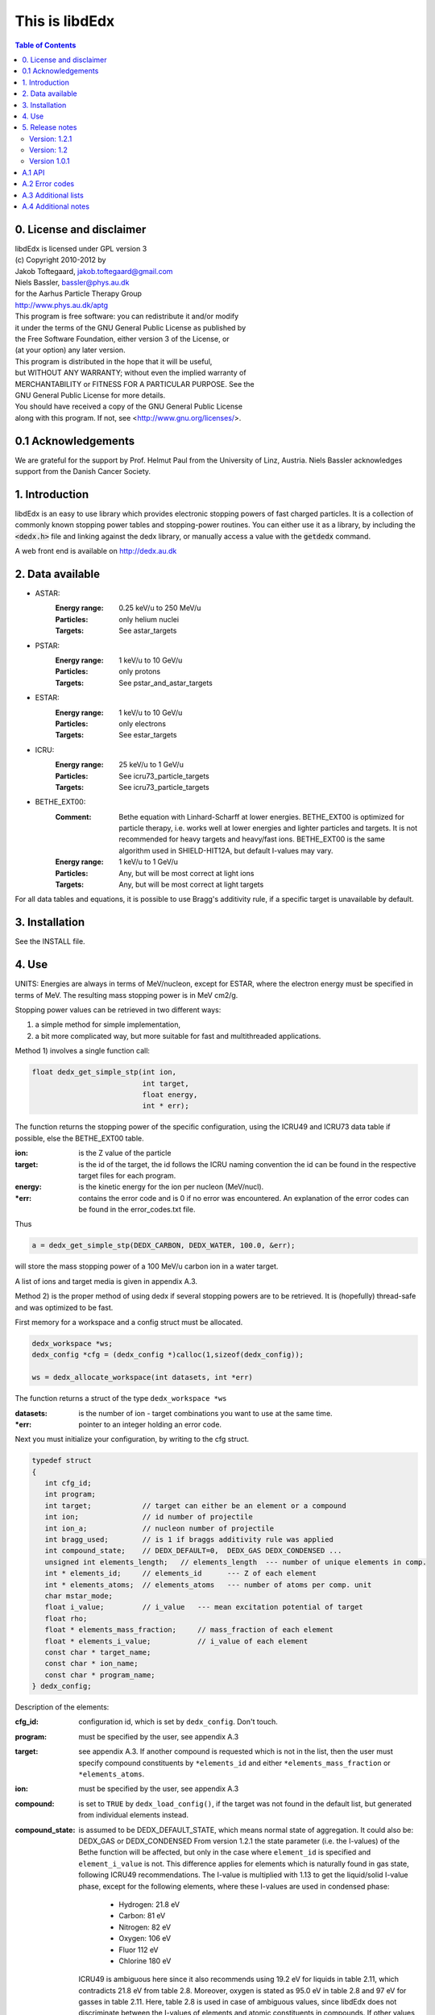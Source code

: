 ===============
This is libdEdx
===============

.. contents:: Table of Contents
   :local: 
   :backlinks: none


*************************
0. License and disclaimer
*************************
|  libdEdx is licensed under GPL version 3
|  (c) Copyright 2010-2012 by
|  Jakob Toftegaard, jakob.toftegaard@gmail.com
|  Niels Bassler, bassler@phys.au.dk
|  for the Aarhus Particle Therapy Group 
|  http://www.phys.au.dk/aptg

|  This program is free software: you can redistribute it and/or modify
|  it under the terms of the GNU General Public License as published by
|  the Free Software Foundation, either version 3 of the License, or
|  (at your option) any later version.

|  This program is distributed in the hope that it will be useful,
|  but WITHOUT ANY WARRANTY; without even the implied warranty of
|  MERCHANTABILITY or FITNESS FOR A PARTICULAR PURPOSE.  See the
|  GNU General Public License for more details.

|  You should have received a copy of the GNU General Public License
|  along with this program.  If not, see <http://www.gnu.org/licenses/>.

********************
0.1 Acknowledgements
********************
We are grateful for the support by Prof. Helmut Paul from the University of 
Linz, Austria. 
Niels Bassler acknowledges support from the Danish Cancer Society.

***************
1. Introduction
***************

libdEdx is an easy to use library which provides electronic stopping powers of fast charged particles. It is a collection of commonly known stopping power tables and stopping-power routines. You can either use it as a library, by including the :code:`<dedx.h>` file and linking against the dedx library, or manually access a value with the :code:`getdedx` command.

A web front end is available on http://dedx.au.dk

*****************
2. Data available
*****************

* ASTAR:
   :Energy range: 0.25 keV/u to 250 MeV/u
   :Particles: only helium nuclei
   :Targets: See astar_targets


* PSTAR:
   :Energy range: 1 keV/u to 10 GeV/u
   :Particles: only protons
   :Targets: See pstar_and_astar_targets

* ESTAR:
   :Energy range: 1 keV/u to 10 GeV/u
   :Particles: only electrons
   :Targets: See estar_targets

* ICRU:
   :Energy range: 25 keV/u to 1 GeV/u
   :Particles: See icru73_particle_targets
   :Targets: See icru73_particle_targets

* BETHE_EXT00: 
   :Comment: Bethe equation with Linhard-Scharff at lower energies. BETHE_EXT00 is optimized for particle therapy, i.e. works well at lower energies and lighter particles and targets. It is not recommended for heavy targets and heavy/fast ions. BETHE_EXT00 is the same algorithm used in SHIELD-HIT12A, but default I-values may vary.
   :Energy range: 1 keV/u to 1 GeV/u
   :Particles: Any, but will be most correct at light ions
   :Targets: Any, but will be most correct at light targets

For all data tables and equations, it is possible to use Bragg's additivity rule, if a specific target is unavailable by default.

***************
3. Installation
***************

See the INSTALL file.

******
4. Use
******

UNITS: Energies are always in terms of MeV/nucleon, except for ESTAR, where the electron energy must be specified in terms of MeV. The resulting mass stopping power is in MeV cm2/g.

Stopping power values can be retrieved in two different ways: 

1. a simple method for simple implementation, 
2. a bit more complicated way, but more suitable for fast and multithreaded applications.

Method 1) involves a single function call:

.. code-block:: C
        
        float dedx_get_simple_stp(int ion, 
				  int target, 
				  float energy, 
				  int * err);

The function returns the stopping power of the specific configuration, 
using the ICRU49 and ICRU73 data table if possible, else the BETHE_EXT00 table.

:ion: is the Z value of the particle
:target: is the id of the target, the id follows the ICRU naming convention the id can be found in the respective target files for each program.
:energy: is the kinetic energy for the ion per nucleon (MeV/nucl).
:\*err: contains the error code and is 0 if no error was encountered. An explanation of the error codes can be found in the error_codes.txt file.

Thus

.. code-block:: C

	a = dedx_get_simple_stp(DEDX_CARBON, DEDX_WATER, 100.0, &err);

will store the mass stopping power of a 100 MeV/u carbon ion in a water target.

A list of ions and target media is given in appendix A.3.


Method 2) is the proper method of using dedx if several stopping powers are to be retrieved. It is (hopefully) thread-safe and was optimized to be fast.

First memory for a workspace and a config struct must be allocated.

.. code-block:: C

  dedx_workspace *ws;
  dedx_config *cfg = (dedx_config *)calloc(1,sizeof(dedx_config));

  ws = dedx_allocate_workspace(int datasets, int *err)

The function returns a struct of the type ``dedx_workspace *ws``

:datasets: is the number of ion - target combinations you want to use at the same time.
:\*err: pointer to an integer holding an error code.

Next you must initialize your configuration, by writing to the cfg struct.

.. code-block:: C

   typedef struct
   {
      int cfg_id;
      int program;
      int target;            // target can either be an element or a compound
      int ion;               // id number of projectile
      int ion_a;             // nucleon number of projectile
      int bragg_used;        // is 1 if braggs additivity rule was applied
      int compound_state;    // DEDX_DEFAULT=0,  DEDX_GAS DEDX_CONDENSED ... 
      unsigned int elements_length;   // elements_length  --- number of unique elements in comp.
      int * elements_id;     // elements_id      --- Z of each element
      int * elements_atoms;  // elements_atoms   --- number of atoms per comp. unit
      char mstar_mode;
      float i_value;         // i_value   --- mean excitation potential of target 
      float rho;
      float * elements_mass_fraction;     // mass_fraction of each element
      float * elements_i_value;           // i_value of each element
      const char * target_name;
      const char * ion_name;
      const char * program_name;
   } dedx_config;


Description of the elements:

:cfg_id: configuration id, which is set by ``dedx_config``. Don't touch.

:program: must be specified by the user, see appendix A.3

:target: see appendix A.3. If another compound is requested which is not in the list, then the user must specify compound constituents by ``*elements_id`` and either ``*elements_mass_fraction`` or ``*elements_atoms``.

:ion: must be specified by the user, see appendix A.3

:compound: is set to ``TRUE`` by ``dedx_load_config()``, if the target was not found in the default list, but generated from individual elements instead.

:compound_state: is assumed to be DEDX_DEFAULT_STATE, which means normal state of 
 aggregation. It could also be: DEDX_GAS or DEDX_CONDENSED
 From version 1.2.1 the state parameter (i.e. the I-values) 
 of the Bethe function will be affected, but only in the case 
 where ``element_id`` is specified and ``element_i_value`` is not. 
 This difference applies for elements which is naturally found
 in gas state, following ICRU49 recommendations. The I-value is 
 multiplied with 1.13 to get the liquid/solid I-value phase,
 except for the following elements, where these I-values are used in 
 condensed phase:

  - Hydrogen:	21.8 eV
  - Carbon:		81 eV
  - Nitrogen:	82 eV
  - Oxygen:		106 eV
  - Fluor		112 eV
  - Chlorine	180 eV

 ICRU49 is ambiguous here since it also recommends using 19.2 eV for
 liquids in table 2.11, which contradicts 21.8 eV from table 2.8. 
 Moreover, oxygen is stated as 95.0 eV in table 2.8 and 97 eV for gasses in table 2.11. Here, table 2.8 is used in case of ambiguous values,
 since libdEdx does not discriminate between the I-values of elements and atomic constituents in compounds. If other values are needed they can be specified with the ``*elements_i_value parameter``.
 When using MSTAR read the ``mstar_mode`` function carefully too.
 The compound_state will apply equally to all constituents when working with compounds.
                
:elements_length: number of unique elements in a compound. Must be specified if the target is undefined (`DEDX_UNDEFINED`)

:\*elements_id: Z of each constituent element, must be specified if target is undefined

:\*elements_atoms: number of atoms per comp. unit must be specified if the target is undefined.

:mstar_mode: MSTAR features several modes of operation, depending on the state of the compound.

 :DEDX_MSTAR_MODE_A: will work for most compounds. Automatic selection of state, depending on the state table in the appendix. This mode 'a' will select 'g' mode for gas phase and 'c' mode for condensed phase.
 :DEDX_MSTAR_MODE_B: recommended and default mode of operation. However, not all elements work. This mode 'b' will select 'h' for gas and 'd' for condensed phase, depending on the state table in the appendix.
 :DEDX_MSTAR_MODE_C: Condensed phase for 'a' mode.
 :DEDX_MSTAR_MODE_D: Condensed phase for recommended 'b' mode.
 :DEDX_MSTAR_MODE_G: Gas phase for 'a' mode.
 :DEDX_MSTAR_MODE_H: Gas phase for recommended 'b' mode.

 if `DEDX_DEFAULT`, then 'b' method of MSTAR is used, as recommended by MSTAR author Helmut Paul. In case of an overspecified, or even 
 contradicting system (e.g. DEDX_GAS was set in compound_state and
 DEDX_MSTAR_MODE_D  mode requested), then libdEdx will follow 
 mstar_mode and ignore compound_state.

 The condensed modes 'c' or 'd' will be selected if
 DEDX_CONDENSED is requested in compound_state. 'c' is the condensed
 phase for the 'a' mode of MSTAR. 'd' is the same for the recommended
 'b' mode of operation. The value in mstar_mode will be updated accordingly after dedx_load_config() was applied.
		
 The 'd' mode is not allowed on Hydrogen, Helium and Lithium. In that case
 libdEdx will switch to 'c' mode. mstar_mode will NOT be updated in this case.
 The reason is, that when 'd' was requested for a compound, then only the elements Hydrogen, Helium and Lithium will be affected, leaving all other elements in 'd' mode. 

 If DEDX_GAS is requested, then 'g' or 'h' is attempted,
 depending on if 'a' or 'b' mode was requested, respectively. The value in
 mstar_mode will be updated, accordingly, after dedx_load_config() was applied.

 However, for Hydrogen and Helium targets, only the 'g' mode is allowed for DEDX_GAS in MSTAR, i.e. 'h' mode is not allowed. 
 libdEdx will then switch to 'g' in that case. mstar_mode will NOT be updated in this case. E.g. when working with a compound with 'h' 
 requested, only Hydrogen and Helium will be calculated using 'g' mode,
 and all other constituents remain in 'h' mode.
 Confusing? Yes.

:i_value: if unspecified, then ICRU I-values are used for target 
  compound. If target is set, or if target is 0, then it is 
  calculated from the individual i-values set in 
  ``*elements_i_value``, but only when the ``*elements_i_value are empty``,
  i.e. uninitialized.

:\*elements_mass_fraction: must be specified if target and elements_atoms is 
			 left undefined. If both are specified, then only 
			 elements_mass_fraction is considered, and element_atoms
			 is ignored entirely. Mass fraction is the summed atomic 
			 mass of a constituing element, divided by the total 
			 atomic mass of the compound.

:\*elements_i_value: if target is 0, then individual I-values of elements can 
		   be specified here. If any values are found in 
		   ``*elements_i_value``, then i_value is ignored. Zero is not allowed. If any
		   of the I-values are specified, then they must be specified for all 
		   elements.

As a minimum, you should specify program, target and ion, i.e.

.. code-block:: C

   cfg->ion = DEDX_CARBON;
   cfg->program = DEDX_ICRU;
   cfg->target = DEDX_PMMA;

and then load the config

.. code-block:: C

    void dedx_load_config(dedx_workspace *ws, 
                          dedx_config *config, 
                          int *err);

which will initialize the remaining configure options which may be needed.
The options can be probed by the user, but beware that some hold NULL pointers.

You have to call ``dedx_load_config()`` for each target/ion combination. 
If multiple combinations are used, you must allocate memory for each 
``*config`` element, and call ``dedx_load_config()`` for each configuration.
Since it, there had been observed some misbehave of the library using
malloc for allocating memory to the config struct, it is recommended 
to use ``calloc`` or similar.

Stopping power values are returned by:

.. code-block:: C

        float dedx_get_stp(dedx_workspace *ws, 
	                   int config, 
			   float energy, 
			   int *err)

energy: kinetic energy of a particle in MeV/nucleon.

When you are done with the library you have to run 

.. code-block:: C

        dedx_free_workspace(dedx_workspace *ws, int *err);
	dedx_free_config(dedx_config * config, int *err);

to free the allocated memory.

- Bragg additivity rule:
  Braggs additivity rule is applied automatically if you request a target material that is not on the list in that particular stopping power routine. 

- Own compounds:
  You can set up your own compounds by specifying each element in the dedx_config struct. Here is an example for water, set up by mass fraction:

.. code-block:: C

	config = (dedx_config *)calloc(1,sizeof(dedx_config));
	config->prog = DEDX_ASTAR;
	config->ion = DEDX_HELIUM;
	config->elements_id = calloc(2,sizeof(int));
	config->elements_id[0] = DEDX_HYDROGEN;
	config->elements_id[1] = DEDX_OXYGEN;
	config->elements_mass_fraction = calloc(2,sizeof(float));
	config->elements_mass_fraction[0] = 0.111894;
	config->elements_mass_fraction[1] = 0.888106; 
	config->elements_length = 2;

Mass fractions are particularly useful if you want to use special
isotopic compositions, instead of natural compositions.

Alternatively, you can set it up by the relative amount of elements:

.. code-block:: C

	config = (dedx_config *)calloc(1,sizeof(dedx_config));
	config->prog = DEDX_BETHE_EXT00;
	config->ion = DEDX_HELIUM;
	config->elements_id = calloc(2,sizeof(int));
	config->elements_id[0] = DEDX_HYDROGEN;
	config->elements_id[1] = DEDX_OXYGEN;
	config->elements_atoms = calloc(2,sizeof(int));
	config->elements_atoms[0] = 2;
	config->elements_atoms[1] = 1;
	config->elements_length = 2;

Then libdEdx will use the natural isotope compositions, e.g. 12.0107 for natural 
carbon which also contains C-13 and C-14.

- Overriding I-value:
  Instead of using the default, I value for a compound, determined by either the 
  predefined ICRU material list or Braggs additivity rule of the compound, you
  can specify the I-value manually for the BETHE-type algorithms:

.. code-block:: C

	config = (dedx_config *)calloc(1,sizeof(dedx_config));
	config->prog = DEDX_BETHE_EXT00;
	config->ion = DEDX_HELIUM;
	config->i_value = 78.0;                  // new I-value in eV
	config->elements_id = calloc(2,sizeof(int));
	config->elements_id[0] = DEDX_HYDROGEN;
	config->elements_id[1] = DEDX_OXYGEN;
	config->elements_atoms = calloc(2,sizeof(int));
	config->elements_atoms[0] = 2;
	config->elements_atoms[1] = 1;
	config->elements_length = 2;

****************
5. Release notes
****************

Version: 1.2.1
==============

Changes:
 - several bug fixes regarding the state of the compound when using Bragg's rule.
 - better testing of library
 - completed the ICRU material list on which elements is on the gas phase, see
   Appendix 

Version: 1.2
============
Changes:
 - New API, which should be more stable for future enhancements
 - I-values can be specified for compounds
 - bound checking
 - functions for compound data look-up, version number and energy bounds
 - dedx_tools.h for inverse look-ups
 - should be thread-safe
 - bug fixes
 - memory leak fixes
 - Python bindings
Known limitations:
 - ESTAR is still not implemented.

Version 1.0.1
=============
Known limitations:
 - ESTAR is not implemented
 - WIN32/MINGW build not tested, this will be a UNIX/LINUX only release.
 - Bethe function: I-value can only be set for elements, not compounds.

*******
A.1 API
*******

List of functions available in dedx.h:

.. code-block:: C

  dedx_workspace * dedx_allocate_workspace(unsigned int count, int *err);
  void             dedx_free_config(dedx_config *config, int *err);
  void             dedx_free_workspace(dedx_workspace *ws, int *err);
  void             dedx_get_composition(int target, float composition[][2], 
                            unsigned int * comp_len, int *err);
  void             dedx_get_error_code(char *err_str, int err);
  float            dedx_get_i_value(int target, int *err);
  const int *      dedx_get_ion_list(int program);
  const char *     dedx_get_ion_name(int ion);
  const int *      dedx_get_material_list(int program);
  const char *     dedx_get_material_name(int material);
  float            dedx_get_min_energy(int program, int ion);
  float            dedx_get_max_energy(int program, int ion);
  const int *      dedx_get_program_list(void);
  const char *     dedx_get_program_name(int program);
  const char *     dedx_get_program_version(int program);
  float            dedx_get_simple_stp(int ion, int target, float energy, 
		                     int *err);
  float            dedx_get_stp(dedx_workspace *ws, 
		              dedx_config *config, float energy, 
			      int *err);
  void             dedx_get_version(int *major, int *minor, int *patch);
  void             dedx_load_config(dedx_workspace *ws, 
		                  dedx_config *config, int *err);

***************
A.2 Error codes
***************

- 1-100 IO error
- 101-200 Out of bounds errors
- 201-300	invalid input

- 1 Composition file compos.txt does not exist
- 2 MSTAR file mstar_gas_states.dat does not exist
- 3 MSTAR effective_charge.dat file does not exist
- 4 Unable to access binary data file
- 5 Unable to access binary energy file
- 6 Unable to write to disk
- 7 Unable to read energy file 
- 8 Unable to read data file 
- 9 Unable to read short_names file
- 10 Unable to read composition file

- 101 Energy out of bounds 

- 201 Target is not in composition file
- 202 Target and ion combination is not in data file
- 203 ID does not exist
- 204 Target is not an atomic element
- 205 ESTAR is not implemented yet
- 206 Ion is not supported for MSTAR
- 207 Ion is not supported for requested table
- 208 Rho must be specified in this configuration.
- 209 Mass of ion (ion_a) must be specified in this configuration.
- 210 I value must be larger than zero.

********************
A.3 Additional lists
********************
All names can be prefixed with ``DEDX_``

List all known data tables and algorithms:

|   0 (N/A)
|   1 ASTAR
|   2 PSTAR
|   3 ESTAR (not implemented yet)
|   4 MSTAR
|   5 ICRU73_OLD
|   6 ICRU73
|   7 ICRU49
|   8 
|   9 
| 100 BETHE_EXT00
| 101 
| 102 
| 103 
| 104 
| 105 
| 106 
| 107 
| 108 
| 109 


List all known ions:

|   1: HYDROGEN
|   2: HELIUM
|   3: LITHIUM
|   4: BERYLLIUM
|   5: BORON
|   6: CARBON
|   7: NITROGEN
|   8: OXYGEN
|   9: FLUORINE
|  10: NEON
|  11: SODIUM
|  12: MAGNESIUM
|  13: ALUMINUM
|  14: SILICON
|  15: PHOSPHORUS
|  16: SULFUR
|  17: CHLORINE
|  18: ARGON
|  19: POTASSIUM
|  20: CALCIUM
|  21: SCANDIUM
|  22: TITANIUM
|  23: VANADIUM
|  24: CHROMIUM
|  25: MANGANESE
|  26: IRON
|  27: COBALT
|  28: NICKEL
|  29: COPPER
|  30: ZINC
|  31: GALLIUM
|  32: GERMANIUM
|  33: ARSENIC
|  34: SELENIUM
|  35: BROMINE
|  36: KRYPTON
|  37: RUBIDIUM
|  38: STRONTIUM
|  39: YTTRIUM
|  40: ZIRCONIUM
|  41: NIOBIUM
|  42: MOLYBDENUM
|  43: TECHNETIUM
|  44: RUTHENIUM
|  45: RHODIUM
|  46: PALLADIUM
|  47: SILVER
|  48: CADMIUM
|  49: INDIUM
|  50: TIN
|  51: ANTIMONY
|  52: TELLURIUM
|  53: IODINE
|  54: XENON
|  55: CESIUM
|  56: BARIUM
|  57: LANTHANUM
|  58: CERIUM
|  59: PRASEODYMIUM
|  60: NEODYMIUM
|  61: PROMETHIUM
|  62: SAMARIUM
|  63: EUROPIUM
|  64: GADOLINIUM
|  65: TERBIUM
|  66: DYSPROSIUM
|  67: HOLMIUM
|  68: ERBIUM
|  69: THULIUM
|  70: YTTERBIUM
|  71: LUTETIUM
|  72: HAFNIUM
|  73: TANTALUM
|  74: TUNGSTEN
|  75: RHENIUM
|  76: OSMIUM
|  77: IRIDIUM
|  78: PLATINUM
|  79: GOLD
|  80: MERCURY
|  81: THALLIUM
|  82: LEAD
|  83: BISMUTH
|  84: POLONIUM
|  85: ASTATINE
|  86: RADON
|  87: FRANCIUM
|  88: RADIUM
|  89: ACTINIUM
|  90: THORIUM
|  91: PROTACTINIUM
|  92: URANIUM
|  93: NEPTUNIUM
|  94: PLUTONIUM
|  95: AMERICIUM
|  96: CURIUM
|  97: BERKELIUM
|  98: CALIFORNIUM
|  99: EINSTEINIUM
| 100: FERMIUM
| 101: MENDELEVIUM
| 102: NOBELIUM
| 103: LAWRENCIUM
| 104: RUTHERFORDNIUM
| 105: DUBNIUM
| 106: SEABORGIUM
| 107: BOHRIUM
| 108: HASSIUM
| 109: MEITNERIUM
| 110: DARMSTADTIUM
| 111: ROENTGENIUM
| 112: COPERNICUM


List all known target materials (following ICRU naming convention):

|   1: HYDROGEN
|   2: HELIUM
|   3: LITHIUM
|   4: BERYLLIUM
|   5: BORON
|   6: CARBON
|   7: NITROGEN
|   8: OXYGEN
|   9: FLUORINE
|  10: NEON
|  11: SODIUM
|  12: MAGNESIUM
|  13: ALUMINUM
|  14: SILICON
|  15: PHOSPHORUS
|  16: SULFUR
|  17: CHLORINE
|  18: ARGON
|  19: POTASSIUM
|  20: CALCIUM
|  21: SCANDIUM
|  22: TITANIUM
|  23: VANADIUM
|  24: CHROMIUM
|  25: MANGANESE
|  26: IRON
|  27: COBALT
|  28: NICKEL
|  29: COPPER
|  30: ZINC
|  31: GALLIUM
|  32: GERMANIUM
|  33: ARSENIC
|  34: SELENIUM
|  35: BROMINE
|  36: KRYPTON
|  37: RUBIDIUM
|  38: STRONTIUM
|  39: YTTRIUM
|  40: ZIRCONIUM
|  41: NIOBIUM
|  42: MOLYBDENUM
|  43: TECHNETIUM
|  44: RUTHENIUM
|  45: RHODIUM
|  46: PALLADIUM
|  47: SILVER
|  48: CADMIUM
|  49: INDIUM
|  50: TIN
|  51: ANTIMONY
|  52: TELLURIUM
|  53: IODINE
|  54: XENON
|  55: CESIUM
|  56: BARIUM
|  57: LANTHANUM
|  58: CERIUM
|  59: PRASEODYMIUM
|  60: NEODYMIUM
|  61: PROMETHIUM
|  62: SAMARIUM
|  63: EUROPIUM
|  64: GADOLINIUM
|  65: TERBIUM
|  66: DYSPROSIUM
|  67: HOLMIUM
|  68: ERBIUM
|  69: THULIUM
|  70: YTTERBIUM
|  71: LUTETIUM
|  72: HAFNIUM
|  73: TANTALUM
|  74: TUNGSTEN
|  75: RHENIUM
|  76: OSMIUM
|  77: IRIDIUM
|  78: PLATINUM
|  79: GOLD
|  80: MERCURY
|  81: THALLIUM
|  82: LEAD
|  83: BISMUTH
|  84: POLONIUM
|  85: ASTATINE
|  86: RADON
|  87: FRANCIUM
|  88: RADIUM
|  89: ACTINIUM
|  90: THORIUM
|  91: PROTACTINIUM
|  92: URANIUM
|  93: NEPTUNIUM
|  94: PLUTONIUM
|  95: AMERICIUM
|  96: CURIUM
|  97: BERKELIUM
|  98: CALIFORNIUM
|  99: A150_TISSUE_EQUIVALENT_PLASTIC
| 100: ACETONE
| 101: ACETYLENE
| 102: ADENINE
| 103: ADIPOSETISSUE_ICRP
| 104: AIR
| 105: ALANINE
| 106: ALUMINUMOXIDE
| 107: AMBER
| 108: AMMONIA
| 109: ANILINE
| 110: ANTHRACENE
| 111: B100
| 112: BAKELITE
| 113: BARIUMFLUORIDE
| 114: BARIUMSULFATE
| 115: BENZENE
| 116: BERYLLIUMOXIDE
| 117: BISMUTHGERMANIUMOXIDE
| 118: BLOOD_ICRP
| 119: BONE_COMPACT_ICRU
| 120: BONE_CORTICAL_ICRP
| 121: BORONCARBIDE
| 122: BORONOXIDE
| 123: BRAIN_ICRP
| 124: BUTANE
| 125: N_BUTYLALCOHOL
| 126: C552
| 127: CADMIUMTELLURIDE
| 128: CADMIUMTUNGSTATE
| 129: CALCIUMCARBONATE
| 130: CALCIUMFLUORIDE
| 131: CALCIUMOXIDE
| 132: CALCIUMSULFATE
| 133: CALCIUMTUNGSTATE
| 134: CARBONDIOXIDE
| 135: CARBONTETRACHLORIDE
| 136: CELLULOSEACETATE_CELLOPHANE
| 137: CELLULOSEACETATEBUTYRATE
| 138: CELLULOSENITRATE
| 139: CERICSULFATEDOSIMETERSOLUTION
| 140: CESIUMFLUORIDE
| 141: CESIUMIODIDE
| 142: CHLOROBENZENE
| 143: CHLOROFORM
| 144: CONCRETE_PORTLAND
| 145: CYCLOHEXANE
| 146: DICHLOROBENZENE
| 147: DICHLORODIETHYLETHER
| 148: DICHLOROETHANE
| 149: DIETHYLETHER
| 150: N_N_DIMETHYLFORMAMIDE
| 151: DIMETHYLSULFOXIDE
| 152: ETHANE
| 153: ETHYLALCOHOL
| 154: ETHYLCELLULOSE
| 155: ETHYLENE
| 156: EYELENS_ICRP
| 157: FERRICOXIDE
| 158: FERROBORIDE
| 159: FERROUSOXIDE
| 160: FERROUSSULFATEDOSIMETERSOLUTION
| 161: FREON_12
| 162: FREON_12B2
| 163: FREON_13
| 164: FREON_13B1
| 165: FREON_13I1
| 166: GADOLINIUMOXYSULFIDE
| 167: GALLIUMARSENIDE
| 168: GELINPHOTOGRAPHICEMULSION
| 169: GLASS_PYREX
| 170: GLASS_LEAD
| 171: GLASS_PLATE
| 172: GLUCOSE
| 173: GLUTAMINE
| 174: GLYCEROL
| 175: GUANINE
| 176: GYPSUM_PLASTEROFPARIS
| 177: N_HEPTANE
| 178: N_HEXANE
| 179: KAPTONPOLYIMIDEFILM
| 180: LANTHANUMOXYBROMIDE
| 181: LANTHANUMOXYSULFIDE
| 182: LEADOXIDE
| 183: LITHIUMAMIDE
| 184: LITHIUMCARBONATE
| 185: LITHIUMFLUORIDE
| 186: LITHIUMHYDRIDE
| 187: LITHIUMIODIDE
| 188: LITHIUMOXIDE
| 189: LITHIUMTETRABORATE
| 190: LUNG_ICRP
| 191: M3WAX
| 192: MAGNESIUMCARBONATE
| 193: MAGNESIUMFLUORIDE
| 194: MAGNESIUMOXIDE
| 195: MAGNESIUMTETRABORATE
| 196: MERCURICIODIDE
| 197: METHANE
| 198: METHANOL
| 199: MIXDWAX
| 200: MS20TISSUESUBSTITUTE
| 201: MUSCLE_SKELETAL
| 202: MUSCLE_STRIATED
| 203: MUSCLE_EQUIVALENTLIQUID_SUCROSE
| 204: MUSCLE_EQUIVALENTLIQUID_NOSUCROSE
| 205: NAPHTHALENE
| 206: NITROBENZENE
| 207: NITROUSOXIDE
| 208: NYLON_DUPONTELVAMIDE8062
| 209: NYLON_TYPE6AND6_6
| 210: NYLON_TYPE6_10
| 211: NYLON_TYPE11_RILSAN
| 212: OCTANE_LIQUID
| 213: PARAFFINWAX
| 214: N_PENTANE
| 215: PHOTOGRAPHICEMULSION
| 216: PLASTICSCINTILLATOR_VINYLTOLUENEBASED
| 217: PLUTONIUMDIOXIDE
| 218: POLYACRYLONITRILE
| 219: POLYCARBONATE_MAKROLON_LEXAN
| 220: POLYCHLOROSTYRENE
| 221: POLYETHYLENE
| 222: MYLAR
| 223: PMMA
| 224: POLYOXYMETHYLENE
| 225: POLYPROPYLENE
| 226: POLYSTYRENE
| 227: POLYTETRAFLUOROETHYLENE (TEFLON)
| 228: POLYTRIFLUOROCHLOROETHYLENE
| 229: POLYVINYLACETATE
| 230: POLYVINYLALCOHOL
| 231: POLYVINYLBUTYRAL
| 232: POLYVINYLCHLORIDE
| 233: SARAN
| 234: POLYVINYLIDENEFLUORIDE
| 235: POLYVINYLPYRROLIDONE
| 236: POTASSIUMIODIDE
| 237: POTASSIUMOXIDE
| 238: PROPANE
| 239: PROPANE_LIQUID
| 240: N_PROPYLALCOHOL
| 241: PYRIDINE
| 242: RUBBER_BUTYL
| 243: RUBBER_NATURAL
| 244: RUBBER_NEOPRENE
| 245: SILICONDIOXIDE
| 246: SILVERBROMIDE
| 247: SILVERCHLORIDE
| 248: SILVERHALIDESINPHOTOGRAPHICEMULSION
| 249: SILVERIODIDE
| 250: SKIN_ICRP
| 251: SODIUMCARBONATE
| 252: SODIUMIODIDE
| 253: SODIUMMONOXIDE
| 254: SODIUMNITRATE
| 255: STILBENE
| 256: SUCROSE
| 257: TERPHENYL
| 258: TESTES_ICRP
| 259: TETRACHLOROETHYLENE
| 260: THALLIUMCHLORIDE
| 261: TISSUE_SOFT_ICRP
| 262: TISSUE_SOFT_ICRUFOUR_COMPONENT
| 263: TISSUE_EQUIVALENTGAS_METHANEBASED
| 264: TISSUE_EQUIVALENTGAS_PROPANEBASED
| 265: TITANIUMDIOXIDE
| 266: TOLUENE
| 267: TRICHLOROETHYLENE
| 268: TRIETHYLPHOSPHATE
| 269: TUNGSTENHEXAFLUORIDE
| 270: URANIUMDICARBIDE
| 271: URANIUMMONOCARBIDE
| 272: URANIUMOXIDE
| 273: UREA
| 274: VALINE
| 275: VITONFLUOROELASTOMER
| 276: WATER
| 277: WATERVAPOR
| 278: XYLENE
| 906: GRAPHITE

List of elements and compounds which are on gas phase by default:

|   1: HYDROGEN
|   2: HELIUM
|   7: NITROGEN
|   8: OXYGEN
|   9: FLUORINE
|  10: NEON
|  17: CHLORINE
|  18: ARGON
|  36: KRYPTON
|  54: XENON
|  86: RADON
| 101: ACETYLENE
| 104: AIR
| 108: AMMONIA
| 124: BUTANE
| 134: CARBONDIOXIDE
| 152: ETHANE
| 155: ETHYLENE
| 161: FREON_12
| 162: FREON_12B2
| 163: FREON_13
| 164: FREON_13B1
| 165: FREON_13I1
| 197: METHANE
| 207: NITROUSOXIDE
| 238: PROPANE
| 263: TISSUE_EQUIVALENTGAS_METHANEBASED
| 264: TISSUE_EQUIVALENTGAS_PROPANEBASED
| 277: WATERVAPOR

In your computer code, all materials and ions can also be accessed by their name
via the ``DEDX_`` prefix. However, there are occasionally small variations in the naming scheme. Enums are defined in ``dedx.h``, but are listed here for convenience:

.. code-block:: C

  enum {DEDX_ASTAR=1, DEDX_PSTAR, DEDX_ESTAR,
        DEDX_MSTAR, DEDX_ICRU73_OLD, DEDX_ICRU73, DEDX_ICRU49, _DEDX_0008, 
        DEDX_ICRU, DEDX_DEFAULT=100, DEDX_BETHE_EXT00};
  
  enum {DEDX_DEFAULT_STATE=0,DEDX_GAS,DEDX_CONDENSED};
  
  enum {DEDX_HYDROGEN=1, DEDX_HELIUM, DEDX_LITHIUM, DEDX_BERYLLIUM, DEDX_BORON,
        DEDX_CARBON, DEDX_GRAPHITE=906, DEDX_NITROGEN=7, DEDX_OXYGEN,
        DEDX_FLUORINE, DEDX_NEON, DEDX_SODIUM, DEDX_MAGNESIUM,
        DEDX_ALUMINUM, DEDX_SILICON, DEDX_PHOSPHORUS, DEDX_SULFUR,
        DEDX_CHLORINE, DEDX_ARGON, DEDX_POTASSIUM, DEDX_CALCIUM, DEDX_SCANDIUM,
        DEDX_TITeANIUM, DEDX_VANADIUM, DEDX_CHROMIUM, DEDX_MANGANESE, DEDX_IRON,
        DEDX_COBALT, DEDX_NICKEL, DEDX_COPPER, DEDX_ZINC, DEDX_GALLIUM,
        DEDX_GERMANIUM, DEDX_ARSENIC, DEDX_SELENIUM, DEDX_BROMINE, DEDX_KRYPTON,
        DEDX_RUBIDIUM, DEDX_STRONTIUM, DEDX_YTTRIUM, DEDX_ZIRCONIUM, DEDX_NIOBIUM,
        DEDX_MOLYBDENUM, DEDX_TECHNETIUM, DEDX_RUTHENIUM, DEDX_RHODIUM,
        DEDX_PALLADIUM, DEDX_SILVER, DEDX_CADMIUM, DEDX_INDIUM, DEDX_TIN,
        DEDX_ANTIMONY, DEDX_TELLURIUM, DEDX_IODINE, DEDX_XENON, DEDX_CESIUM,
        DEDX_BARIUM, DEDX_LANTHANUM, DEDX_CERIUM, DEDX_PRASEODYMIUM,
        DEDX_NEODYMIUM, DEDX_PROMETHIUM, DEDX_SAMARIUM, DEDX_EUROPIUM,
        DEDX_GADOLINIUM, DEDX_TERBIUM, DEDX_DYSPROSIUM, DEDX_HOLMIUM,
        DEDX_ERBIUM, DEDX_THULIUM, DEDX_YTTERBIUM, DEDX_LUTETIUM, DEDX_HAFNIUM,
        DEDX_TANTALUM, DEDX_TUNGSTEN, DEDX_RHENIUM, DEDX_OSMIUM, DEDX_IRIDIUM,
        DEDX_PLATINUM, DEDX_GOLD, DEDX_MERCURY, DEDX_THALLIUM, DEDX_LEAD,
        DEDX_BISMUTH, DEDX_POLONIUM, DEDX_ASTATINE, DEDX_RADON, DEDX_FRANCIUM,
        DEDX_RADIUM, DEDX_ACTINIUM, DEDX_THORIUM, DEDX_PROTACTINIUM,
        DEDX_URANIUM, DEDX_NEPTUNIUM, DEDX_PLUTONIUM, DEDX_AMERICIUM,
        DEDX_CURIUM, DEDX_BERKELIUM, DEDX_CALIFORNIUM,
        DEDX_A150_TISSUE_EQUIVALENT_PLASTIC, DEDX_ACETONE, DEDX_ACETYLENE,
        DEDX_ADENINE, DEDX_ADIPOSE_TISSUE_ICRP, DEDX_AIR_DRY_NEAR_SEA_LEVEL,
        DEDX_ALANINE, DEDX_ALUMINUMOXIDE, DEDX_AMBER, DEDX_AMMONIA, DEDX_ANILINE,
        DEDX_ANTHRACENE, DEDX_B100, DEDX_BAKELITE, DEDX_BARIUM_FLUORIDE,
        DEDX_BARIUM_SULFATE, DEDX_BENZENE, DEDX_BERYLLIUM_OXIDE,
        DEDX_BISMUTH_GERMANIUM_OXIDE, DEDX_BLOOD_ICRP, DEDX_BONE_COMPACT_ICRU,
        DEDX_BONE_CORTICAL_ICRP, DEDX_BORON_CARBIDE, DEDX_BORON_OXIDE,
        DEDX_BRAIN_ICRP, DEDX_BUTANE, DEDX_N_BUTYLALCOHOL,
        DEDX_C552_AIR_EQUIVALENT_PLASTIC, DEDX_CADMIUM_TELLURIDE,
        DEDX_CADMIUM_TUNGSTATE, DEDX_CALCIUM_CARBONATE, DEDX_CALCIUM_FLUORIDE,
        DEDX_CALCIUM_OXIDE, DEDX_CALCIUM_SULFATE, DEDX_CALCIUM_TUNGSTATE,
        DEDX_CARBON_DIOXIDE, DEDX_CARBON_TETRACHLORIDE,
        DEDX_CELLULOSE_ACETATE_CELLOPHANE, DEDX_CELLULOSE_ACETATE_BUTYRATE,
        DEDX_CELLULOSE_NITRATE, DEDX_CERIC_SULFATE_DOSIMETER_SOLUTION,
        DEDX_CESIUM_FLUORIDE, DEDX_CESIUM_IODIDE, DEDX_CHLORO_BENZENE,
        DEDX_CHLOROFORM, DEDX_CONCRETE_PORTLAND, DEDX_CYCLOHEXANE,
        DEDX_DICHLOROBENZENE, DEDX_DICHLORODIETHYL_ETHER, DEDX_DICHLOROETHANE,
        DEDX_DIETHYLETHER, DEDX_N_N_DIMETHYL_FORMAMIDE, DEDX_DIMETHYL_SULFOXIDE,
        DEDX_ETHANE, DEDX_ETHYL_ALCOHOL, DEDX_ETHYL_CELLULOSE, DEDX_ETHYLENE,
        DEDX_EYE_LENS_ICRP, DEDX_FERRIC_OXIDE, DEDX_FERRO_BORIDE,
        DEDX_FERROUS_OXIDE, DEDX_FERROUS_SULFATE_DOSIMETER_SOLUTION,
        DEDX_FREON_12, DEDX_FREON_12B2, DEDX_FREON_13, DEDX_FREON_13B1,
        DEDX_FREON_13I1, DEDX_GADOLINIUM_OXYSULFIDE, DEDX_GALLIUM_ARSENIDE,
        DEDX_GEL_IN_PHOTOGRAPHIC_EMULSION, 
        DEDX_GLASS_PYREX, DEDX_GLASS_LEAD, DEDX_GLASS_PLATE, /* 169,170,171 */
        DEDX_GLUCOSE, DEDX_GLUTAMINE, DEDX_GLYCEROL,
        DEDX_GUANINE, DEDX_GYPSUM_PLASTER_OF_PARIS, DEDX_N_HEPTANE, DEDX_N_HEXANE,
        DEDX_KAPTON_POLYIMIDE_FILM, DEDX_LANTHANUM_OXYBROMIDE,
        DEDX_LANTHANUM_OXYSULFIDE, DEDX_LEAD_OXIDE, DEDX_LITHIUM_AMIDE,
        DEDX_LITHIUM_CARBONATE, DEDX_LITHIUM_FLUORIDE, DEDX_LITHIUM_HYDRIDE,
        DEDX_LITHIUM_IODIDE, DEDX_LITHIUM_OXIDE, DEDX_LITHIUM_TETRABORATE,
        DEDX_LUNG_ICRP, DEDX_M3_WAX, DEDX_MAGNESIUM_CARBONATE,
        DEDX_MAGNESIUM_FLUORIDE, DEDX_MAGNESIUM_OXIDE, DEDX_MAGNESIUM_TETRABORATE,
        DEDX_MERCURIC_IODIDE, DEDX_METHANE, DEDX_METHANOL, DEDX_MIX_D_WAX,
        DEDX_MS20_TISSUE_SUBSTITUTE, DEDX_MUSCLE_SKELETAL, DEDX_MUSCLE_STRIATED,
        DEDX_MUSCLE_EQUIVALENT_LIQUID_WITH_SUCROSE,
        DEDX_MUSCLE_EQUIVALENT_LIQUID_WITHOUT_SUCROSE, DEDX_NAPHTHALENE,
        DEDX_NITROBENZENE, DEDX_NITROUS_OXIDE, DEDX_NYLON_DUPONT_ELVAMIDE_8062,
        DEDX_NYLON_TYPE_6_AND_6_6, DEDX_NYLON_TYPE_6_10,
        DEDX_NYLON_TYPE_11_RILSAN, DEDX_OCTANE_LIQUID, DEDX_PARAFFIN_WAX,
        DEDX_N_PENTANE, DEDX_PHOTOGRAPHIC_EMULSION,
        DEDX_PLASTIC_SCINTILLATOR_VINYLTOLUENE_BASED, DEDX_PLUTONIUM_DIOXIDE,
        DEDX_POLYACRYLONITRILE, DEDX_POLYCARBONATE_MAKROLON_LEXAN,
        DEDX_POLYCHLOROSTYRENE, DEDX_POLYETHYLENE, DEDX_MYLAR,
        DEDX_LUCITE_PERSPEX_PMMA, DEDX_POLYOXYMETHYLENE,
        DEDX_POLYPROPYLENE, DEDX_POLYSTYRENE, DEDX_POLYTETRAFLUOROETHYLENE,
        DEDX_POLYTRIFLUOROCHLOROETHYLENE, DEDX_POLYVINYL_ACETATE,
        DEDX_POLYVINYL_ALCOHOL, DEDX_POLYVINYL_BUTYRAL, DEDX_POLYVINYL_CHLORIDE,
        DEDX_POLYVINYLIDENE_CHLORIDE_SARAN, DEDX_POLYVINYLIDENE_FLUORIDE,
        DEDX_POLYVINYL_PYRROLIDONE, DEDX_POTASSIUM_IODIDE, DEDX_POTASSIUM_OXIDE,
        DEDX_PROPANE, DEDX_PROPANE_LIQUID, DEDX_N_PROPYL_ALCOHOL, DEDX_PYRIDINE,
        DEDX_RUBBER_BUTYL, DEDX_RUBBER_NATURAL, DEDX_RUBBER_NEOPRENE,
        DEDX_SILICON_DIOXIDE, DEDX_SILVER_BROMIDE, DEDX_SILVER_CHLORIDE,
        DEDX_SILVER_HALIDES_IN_PHOTOGRAPHIC_EMULSION, DEDX_SILVER_IODIDE,
        DEDX_SKIN_ICRP, DEDX_SODIUM_CARBONATE, DEDX_SODIUM_IODIDE,
        DEDX_SODIUM_MONOXIDE, DEDX_SODIUM_NITRATE, DEDX_STILBENE,
        DEDX_SUCROSE, DEDX_TERPHENYL, DEDX_TESTES_ICRP,
        DEDX_TETRACHLOROETHYLENE, DEDX_THALLIUM_CHLORIDE, DEDX_TISSUE_SOFT_ICRP,
        DEDX_TISSUE_SOFT_ICRU_FOUR_COMPONENT,
        DEDX_TISSUE_EQUIVALENT_GAS_METHANE_BASED,
        DEDX_TISSUE_EQUIVALENT_GAS_PROPANE_BASED, DEDX_TITANIUM_DIOXIDE,
        DEDX_TOLUENE, DEDX_TRICHLOROETHYLENE, DEDX_TRIETHYL_PHOSPHATE,
        DEDX_TUNGSTEN_HEXAFLUORIDE, DEDX_URANIUM_DICARBIDE,
        DEDX_URANIUM_MONOCARBIDE, DEDX_URANIUM_OXIDE, DEDX_UREA, DEDX_VALINE,
        DEDX_VITON_FLUOROELASTOMER, DEDX_WATER_LIQUID, DEDX_WATER_VAPOR,
        DEDX_XYLENE};
  
  /* aliases */
  #define DEDX_PROTON     1
  #define DEDX_ELECTRON   1001
  #define DEDX_POSITRON   1002
  #define DEDX_PIMINUS    1003
  #define DEDX_PIPLUS     1004
  #define DEDX_PIZERO     1005
  #define DEDX_ANTIPROTON 1006
  
  #define DEDX_WATER    DEDX_WATER_LIQUID
  #define DEDX_AIR      DEDX_AIR_DRY_NEAR_SEA_LEVEL
  #define DEDX_PMMA     DEDX_LUCITE_PERSPEX_PMMA
  #define DEDX_PERSPEX  DEDX_LUCITE_PERSPEX_PMMA
  #define DEDX_LUCITE   DEDX_LUCITE_PERSPEX_PMMA
  #define DEDX_TEFLON   DEDX_POLYTETRAFLUOROETHYLENE
  #define DEDX_CONCRETE DEDX_CONCRETE_PORTLAND
  #define DEDX_CAESIUM  DEDX_CESIUM


********************
A.4 Additional notes
********************


To build a tarball:

.. code-block:: bash

  libdedx/build$ make package_source

To build a deb package:

.. code-block:: bash

  libdedx/build cpack -G DEB

